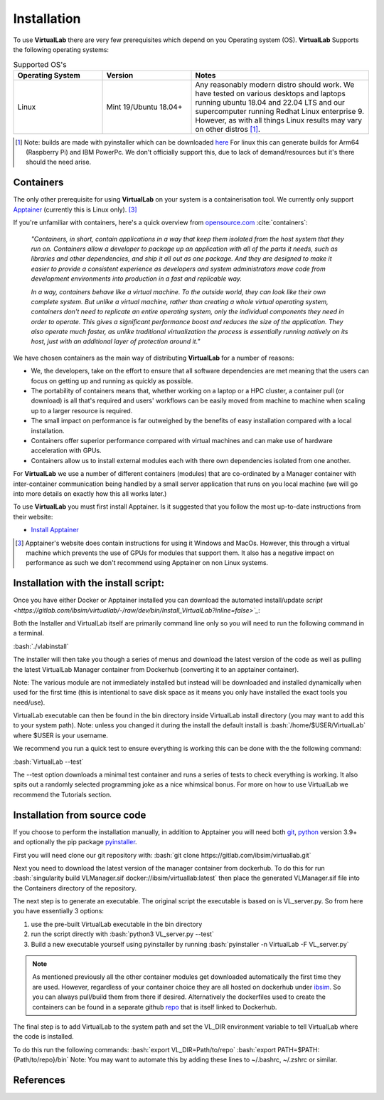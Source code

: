 .. role:: bash(code)
   :language: bash
	      
Installation
============

To use **VirtualLab** there are very few prerequisites which depend on you Operating system (OS). **VirtualLab** Supports the following operating systems:

.. list-table:: Supported OS's
  :widths: 25 25 50
  :header-rows: 1
  
  * - Operating System
    - Version
    - Notes
  * - Linux
    - Mint 19/Ubuntu 18.04+
    - Any reasonably modern distro should work. We have tested on various desktops and laptops running ubuntu 18.04 and 22.04 LTS and our supercomputer running Redhat Linux enterprise 9. However, as with all things Linux results may vary on other distros [1]_.
  
.. [1] Note: builds are made with pyinstaller which can be downloaded `here <https://github.com/pyinstaller/pyinstaller>`_ For linux this can generate builds for Arm64 (Raspberry Pi) and IBM PowerPc. We don't officially support this, due to lack of demand/resources but it's there should the need arise.

Containers
**********

The only other prerequisite for using **VirtualLab** on your system is a containerisation tool. We currently only support `Apptainer <https://apptainer.org/>`_ (currently this is Linux only). [3]_ 

If you're unfamiliar with containers, here's a quick overview from `opensource.com <https://opensource.com/resources/what-are-linux-containers>`_ :cite:`containers`:

    *"Containers, in short, contain applications in a way that keep them isolated from the host system that they run on. Containers allow a developer to package up an application with all of the parts it needs, such as libraries and other dependencies, and ship it all out as one package. And they are designed to make it easier to provide a consistent experience as developers and system administrators move code from development environments into production in a fast and replicable way.*

    *In a way, containers behave like a virtual machine. To the outside world, they can look like their own complete system. But unlike a virtual machine, rather than creating a whole virtual operating system, containers don't need to replicate an entire operating system, only the individual components they need in order to operate. This gives a significant performance boost and reduces the size of the application. They also operate much faster, as unlike traditional virtualization the process is essentially running natively on its host, just with an additional layer of protection around it."*

We have chosen containers as the main way of distributing **VirtualLab** for a number of reasons:

* We, the developers, take on the effort to ensure that all software dependencies are met meaning that the users can focus on getting up and running as quickly as possible.
* The portability of containers means that, whether working on a laptop or a HPC cluster, a container pull (or download) is all that's required and users' workflows can be easily moved from machine to machine when scaling up to a larger resource is required.
* The small impact on performance is far outweighed by the benefits of easy installation compared with a local installation.
* Containers offer superior performance compared with virtual machines and can make use of hardware acceleration with GPUs.
* Containers allow us to install external modules each with there own dependencies isolated from one another.

For **VirtualLab** we use a number of different containers (modules) that are co-ordinated by a Manager container with inter-container communication being handled by a small server application that runs on you local machine (we will go into more details on exactly how this all works later.)

.. image:: https://gitlab.com/ibsim/media/-/raw/master/images/VirtualLab/VL_Worflowpng.png?inline=false
  :width: 400
  :alt: Diagram of VirtualLab container setup

To use **VirtualLab** you must first install Apptainer. Is it suggested that you follow the most up-to-date instructions from their website:

* `Install Apptainer <https://apptainer.org/docs/user/main/quick_start.html>`_

.. [3] Apptainer's website does contain instructions for using it Windows and MacOs. However, this through a virtual machine which prevents the use of GPUs for modules that support them. It also has a negative impact on performance as such we don't recommend using Apptainer on non Linux systems. 

Installation with the install script:
*************************************

Once you have either Docker or Apptainer installed you can download the automated install/update `script <https://gitlab.com/ibsim/virtuallab/-/raw/dev/bin/Install_VirtualLab?inline=false>`_`:

Both the Installer and VirtualLab itself are primarily command line only so you will need to run the following command in a terminal.

:bash:`./vlabinstall` 

The installer will then take you though a series of menus and download the latest version of the code as well as pulling the latest VirtualLab Manager container from Dockerhub (converting it to an apptainer container).

Note: The various module are not immediately installed but instead will be downloaded and installed dynamically when used for the first time (this is intentional to save disk space as it means you only have installed the exact tools you need/use).

VirtualLab executable can then be found in the bin directory inside VirtualLab install directory (you may want to add this to your system path). Note: unless you changed it during the install the default install is :bash:`/home/$USER/VirtualLab` where $USER is your username.

We recommend you run a quick test to ensure everything is working this can be done with the the following command:

:bash:`VirtualLab --test`

The --test option downloads a minimal test container and runs a series of tests to check everything is working. It also spits out a randomly selected programming joke as a nice whimsical bonus. For more on how to use VirtualLab we recommend the Tutorials section.


Installation from source code
*****************************

If you choose to perform the installation manually, in addition to Apptainer you will need both `git <https://git-scm.com/downloads>`_, `python <https://www.python.org/>`_ version 3.9+ and optionally the pip package `pyinstaller <https://pyinstaller.org/en/stable/>`_. 

First you will need clone our git repository with:
:bash:`git clone https://gitlab.com/ibsim/virtuallab.git`

Next you need to download the latest version of the manager container from dockerhub. To do this for run  :bash:`singularity build VLManager.sif docker://ibsim/virtuallab:latest` then place the generated VLManager.sif file into the Containers directory of the repository.

The next step is to generate an executable. The original script the executable is based on is VL_server.py. So from here you have essentially 3 options:

1. use the pre-built VirtualLab executable in the bin directory
2. run the script directly with :bash:`python3 VL_server.py --test`
3. Build a new executable yourself using pyinstaller by running :bash:`pyinstaller -n VirtualLab -F VL_server.py`

.. note:: As mentioned previously all the other container modules get downloaded automatically the first time they are used. However, regardless of your container choice they are all hosted on dockerhub under `ibsim <https://hub.docker.com/search?q=ibsim>`_. So you can always pull/build them from there if desired. Alternatively the dockerfiles used to create the containers can be found in a separate github `repo <https://github.com/IBSim/VirtualLab>`_ that is itself linked to Dockerhub.


The final step is to add VirtualLab to the system path and set the VL_DIR environment variable to tell VirtualLab where the code is installed.

To do this run the following commands:
:bash:`export VL_DIR=Path/to/repo`
:bash:`export PATH=$PATH:{Path/to/repo}/bin`
Note: You may want to automate this by adding these lines to ~/.bashrc, ~/.zshrc or similar.

References
**********
.. bibliography:: refs.bib
   :style: plain
   :filter: docname in docnames
